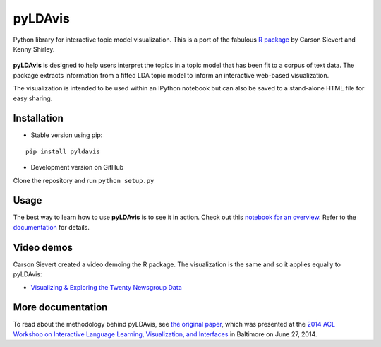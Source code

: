 pyLDAvis
========

Python library for interactive topic model visualization.
This is a port of the fabulous `R package <https://github.com/cpsievert/LDAvis>`__ by Carson Sievert and Kenny Shirley.

.. figure:: http://www2.research.att.com/~kshirley/figures/ldavis-pic.png
   :alt: LDAvis icon

**pyLDAvis** is designed to help users interpret the topics in a topic model that has been fit to a corpus of text data. The package extracts information from a fitted LDA topic model to inform an interactive web-based visualization.

The visualization is intended to be used within an IPython notebook but can also be saved to a stand-alone HTML file for easy sharing.

|version status| |build status| |docs|

Installation
~~~~~~~~~~~~~~~~~~~~~~

-  Stable version using pip:

::

    pip install pyldavis

-  Development version on GitHub

Clone the repository and run ``python setup.py``

Usage
~~~~~~~~~~~~~~~~~~~~~~

The best way to learn how to use **pyLDAvis** is to see it in action.
Check out this `notebook for an overview <http://nbviewer.ipython.org/github/bmabey/pyLDAvis/blob/master/notebooks/pyLDAvis_overview.ipynb>`__.
Refer to the `documentation <https://pyLDAvis.readthedocs.org>`__ for details.

Video demos
~~~~~~~~~~~

Carson Sievert created a video demoing the R package. The visualization is the same and so it applies equally to pyLDAvis:

-  `Visualizing & Exploring the Twenty Newsgroup Data <http://stat-graphics.org/movies/ldavis.html>`__

More documentation
~~~~~~~~~~~~~~~~~~

To read about the methodology behind pyLDAvis, see `the original
paper <http://nlp.stanford.edu/events/illvi2014/papers/sievert-illvi2014.pdf>`__,
which was presented at the `2014 ACL Workshop on Interactive Language
Learning, Visualization, and
Interfaces <http://nlp.stanford.edu/events/illvi2014/>`__ in Baltimore
on June 27, 2014.




.. |version status| image:: https://img.shields.io/pypi/v/pyLDAvis.svg
   :target: https://pypi.python.org/pypi/pyLDAvis
.. |build status| image:: https://travis-ci.org/bmabey/pyLDAvis.png?branch=master
   :target: https://travis-ci.org/bmabey/pyLDAvis
.. |docs| image:: https://readthedocs.org/projects/pyldavis/badge/?version=latest
   :target: https://pyLDAvis.readthedocs.org
